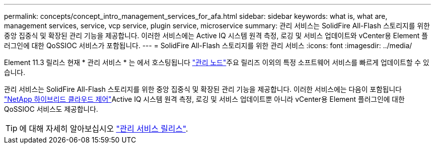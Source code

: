 ---
permalink: concepts/concept_intro_management_services_for_afa.html 
sidebar: sidebar 
keywords: what is, what are, management services, service, vcp service, plugin service, microservice 
summary: 관리 서비스는 SolidFire All-Flash 스토리지를 위한 중앙 집중식 및 확장된 관리 기능을 제공합니다. 이러한 서비스에는 Active IQ 시스템 원격 측정, 로깅 및 서비스 업데이트와 vCenter용 Element 플러그인에 대한 QoSSIOC 서비스가 포함됩니다. 
---
= SolidFire All-Flash 스토리지를 위한 관리 서비스
:icons: font
:imagesdir: ../media/


[role="lead"]
Element 11.3 릴리스 현재 * 관리 서비스 * 는 에서 호스팅됩니다 link:../concepts/concept_intro_management_node.html["관리 노드"]주요 릴리즈 이외의 특정 소프트웨어 서비스를 빠르게 업데이트할 수 있습니다.

관리 서비스는 SolidFire All-Flash 스토리지를 위한 중앙 집중식 및 확장된 관리 기능을 제공합니다. 이러한 서비스에는 다음이 포함됩니다 link:..concepts/concept_intro_solidfire_software_interfaces.html#netapp-element-plug-in-for-vcenter-server["NetApp 하이브리드 클라우드 제어"]Active IQ 시스템 원격 측정, 로깅 및 서비스 업데이트뿐 아니라 vCenter용 Element 플러그인에 대한 QoSSIOC 서비스도 제공합니다.


TIP: 에 대해 자세히 알아보십시오 link:https://kb.netapp.com/Advice_and_Troubleshooting/Data_Storage_Software/Management_services_for_Element_Software_and_NetApp_HCI/Management_Services_Release_Notes["관리 서비스 릴리스"].
